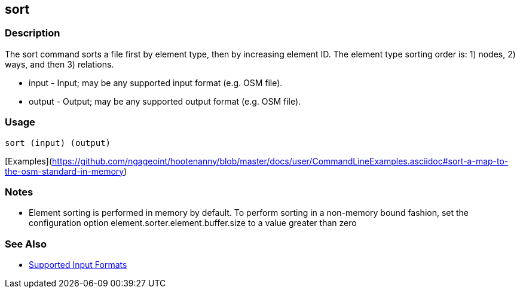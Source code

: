[[sort]]
== sort

=== Description

The +sort+ command sorts a file first by element type, then by increasing element ID. The element type sorting order 
is: 1) nodes, 2) ways, and then 3) relations.

* +input+  - Input; may be any supported input format (e.g. OSM file).
* +output+ - Output; may be any supported output format (e.g. OSM file).

=== Usage

--------------------------------------
sort (input) (output)
--------------------------------------

[Examples](https://github.com/ngageoint/hootenanny/blob/master/docs/user/CommandLineExamples.asciidoc#sort-a-map-to-the-osm-standard-in-memory)

=== Notes

* Element sorting is performed in memory by default.  To perform sorting in a non-memory bound fashion, set the 
configuration option +element.sorter.element.buffer.size+ to a value greater than zero

=== See Also

* https://github.com/ngageoint/hootenanny/blob/master/docs/user/SupportedDataFormats.asciidoc#applying-changes-1[Supported Input Formats]

